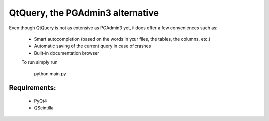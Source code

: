 QtQuery, the PGAdmin3 alternative
----------------------------------------------------------------------

Even though QtQuery is not as extensive as PGAdmin3 yet, it does offer a few
conveniences such as:

 - Smart autocompletion (based on the words in your files, the tables, the
   columns, etc.)
 - Automatic saving of the current query in case of crashes
 - Built-in documentation browser


 To run simply run
 
 ..
 
    python main.py

Requirements:
=====================

 - PyQt4
 - QScintilla


